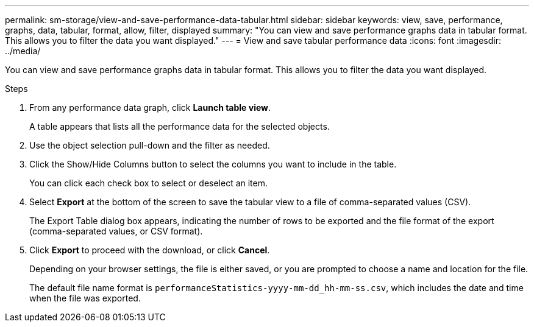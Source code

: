 ---
permalink: sm-storage/view-and-save-performance-data-tabular.html
sidebar: sidebar
keywords: view, save, performance, graphs, data, tabular, format, allow, filter, displayed
summary: "You can view and save performance graphs data in tabular format. This allows you to filter the data you want displayed."
---
= View and save tabular performance data
:icons: font
:imagesdir: ../media/

[.lead]
You can view and save performance graphs data in tabular format. This allows you to filter the data you want displayed.

.Steps

. From any performance data graph, click *Launch table view*.
+
A table appears that lists all the performance data for the selected objects.

. Use the object selection pull-down and the filter as needed.
. Click the Show/Hide Columns button to select the columns you want to include in the table.
+
You can click each check box to select or deselect an item.

. Select *Export* at the bottom of the screen to save the tabular view to a file of comma-separated values (CSV).
+
The Export Table dialog box appears, indicating the number of rows to be exported and the file format of the export (comma-separated values, or CSV format).

. Click *Export* to proceed with the download, or click *Cancel*.
+
Depending on your browser settings, the file is either saved, or you are prompted to choose a name and location for the file.
+
The default file name format is `performanceStatistics-yyyy-mm-dd_hh-mm-ss.csv`, which includes the date and time when the file was exported.

